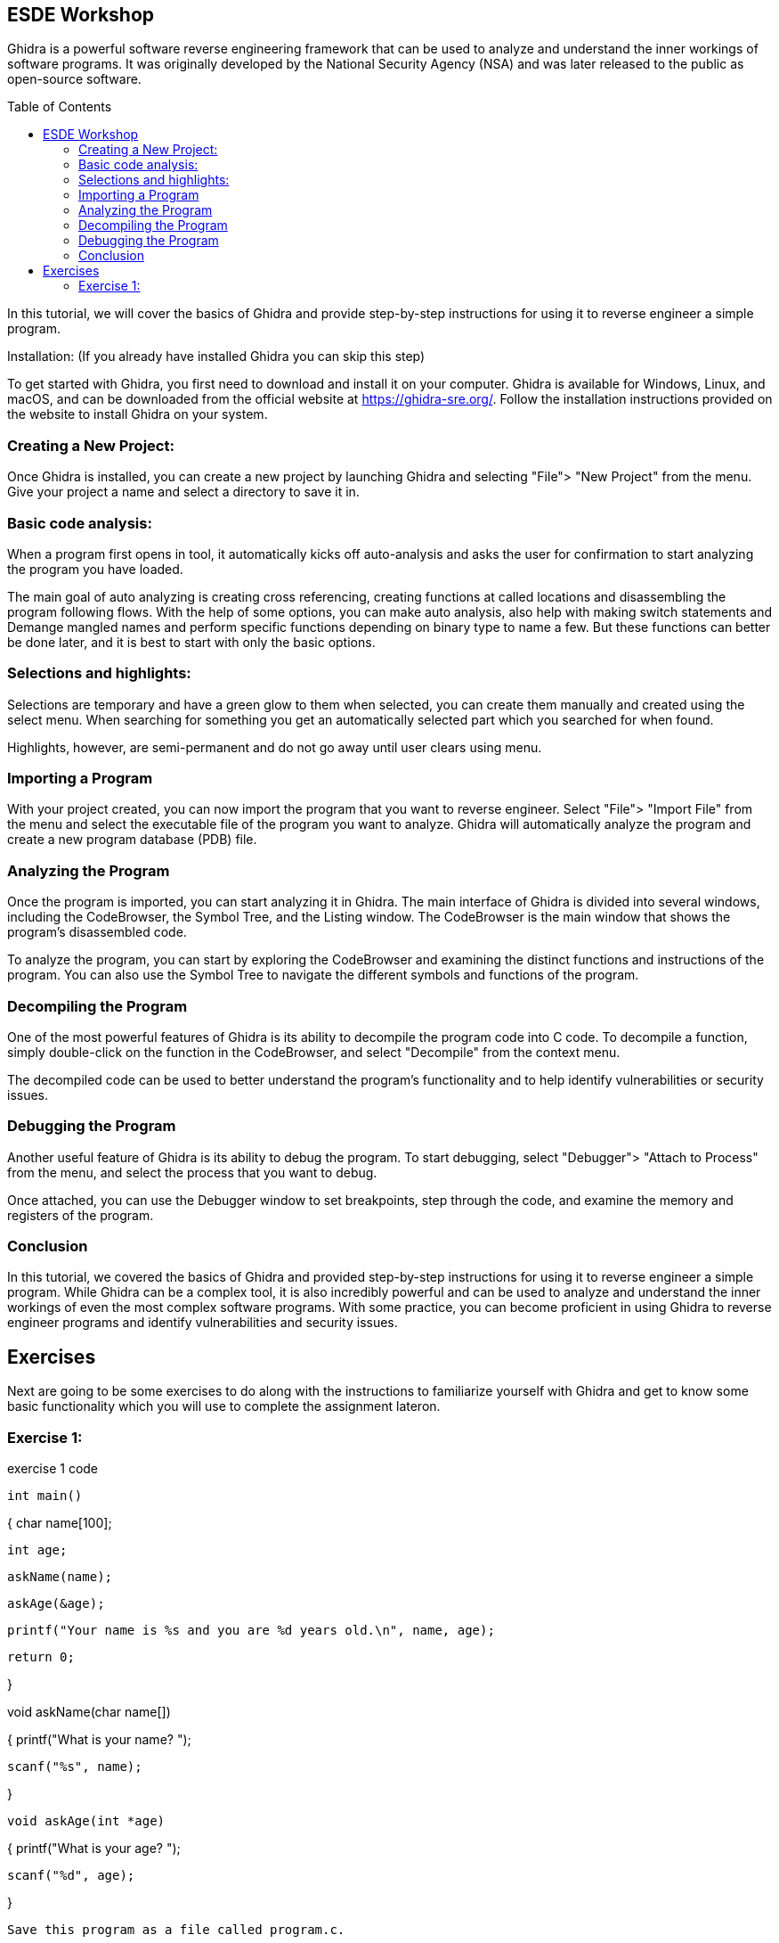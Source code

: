 ifdef::env-github[]
:imagesdir: images/
endif::[]
:imagesdir: images
:toc:
:toc-placement!:

== ESDE Workshop
 

Ghidra is a powerful software reverse engineering framework that can be used to analyze and understand the inner workings of software programs. It was originally developed by the National Security Agency (NSA) and was later released to the public as open-source software. 

toc::[]

In this tutorial, we will cover the basics of Ghidra and provide step-by-step instructions for using it to reverse engineer a simple program. 

  

Installation: (If you already have installed Ghidra you can skip this step) 

To get started with Ghidra, you first need to download and install it on your computer. Ghidra is available for Windows, Linux, and macOS, and can be downloaded from the official website at https://ghidra-sre.org/. Follow the installation instructions provided on the website to install Ghidra on your system. 

  

=== Creating a New Project:

Once Ghidra is installed, you can create a new project by launching Ghidra and selecting "File"> "New Project" from the menu. Give your project a name and select a directory to save it in. 

  

=== Basic code analysis: 

When a program first opens in tool, it automatically kicks off auto-analysis and asks the user for confirmation to start analyzing the program you have loaded. 

The main goal of auto analyzing is creating cross referencing, creating functions at called locations and disassembling the program following flows. With the help of some options, you can make auto analysis, also help with making switch statements and Demange mangled names and perform specific functions depending on binary type to name a few. But these functions can better be done later, and it is best to start with only the basic options. 

 
=== Selections and highlights: 

Selections are temporary and have a green glow to them when selected, you can create them manually and created using the select menu. When searching for something you get an automatically selected part which you searched for when found. 

Highlights, however, are semi-permanent and do not go away until user clears using menu. 

 

 

=== Importing a Program 

With your project created, you can now import the program that you want to reverse engineer. Select "File"> "Import File" from the menu and select the executable file of the program you want to analyze. Ghidra will automatically analyze the program and create a new program database (PDB) file. 

  

=== Analyzing the Program 

Once the program is imported, you can start analyzing it in Ghidra. The main interface of Ghidra is divided into several windows, including the CodeBrowser, the Symbol Tree, and the Listing window. The CodeBrowser is the main window that shows the program's disassembled code. 

  

To analyze the program, you can start by exploring the CodeBrowser and examining the distinct functions and instructions of the program. You can also use the Symbol Tree to navigate the different symbols and functions of the program. 

  

=== Decompiling the Program 

One of the most powerful features of Ghidra is its ability to decompile the program code into C code. To decompile a function, simply double-click on the function in the CodeBrowser, and select "Decompile" from the context menu. 

  

The decompiled code can be used to better understand the program's functionality and to help identify vulnerabilities or security issues. 

  

=== Debugging the Program 

Another useful feature of Ghidra is its ability to debug the program. To start debugging, select "Debugger"> "Attach to Process" from the menu, and select the process that you want to debug. 

  

Once attached, you can use the Debugger window to set breakpoints, step through the code, and examine the memory and registers of the program. 

  

=== Conclusion 

In this tutorial, we covered the basics of Ghidra and provided step-by-step instructions for using it to reverse engineer a simple program. While Ghidra can be a complex tool, it is also incredibly powerful and can be used to analyze and understand the inner workings of even the most complex software programs. With some practice, you can become proficient in using Ghidra to reverse engineer programs and identify vulnerabilities and security issues. 

 
 
== Exercises 
Next are going to be some exercises to do along with the instructions to familiarize yourself with Ghidra and get to know some basic functionality which you will use to complete the assignment lateron.

=== Exercise 1: 

.exercise 1 code
[source,C]
// @author Sjong Leow {@code s.leow@student.fontys.nl} 

int main() 

{    char name[100]; 

    int age; 

     askName(name); 

    askAge(&age); 

     printf("Your name is %s and you are %d years old.\n", name, age); 

    return 0; 

}  

void askName(char name[]) 

{   printf("What is your name? "); 

    scanf("%s", name); 

} 

 void askAge(int *age) 

{    printf("What is your age? "); 

    scanf("%d", age); 

} 
----
Save this program as a file called program.c. 

  

1. Open Ghidra: 

Once you've downloaded and installed Ghidra, open the program. 

  

2. Create a new project: 

When you first open Ghidra, you'll be prompted to create a new project. Give your project a name and select a location to save it. 

Convert to a.out or a.exe 

Go to where you saved your program.c use a C compiler such as GCC or Clang to convert to a.out or a.exe. If you don’t have it installed, you can use this in the terminal to install  GCC sudo apt install GCC 

 

3. Import the program:  

In the Ghidra project window, right-click on "Programs" and select "Import file." Navigate to the location of your program.c file and select it. 

  

4. Analyze the program:  

Once your program is imported, right-click on it and select "Analyze." Ghidra will analyze the program and create a "Program Tree" on the left-hand side of the screen. 

  

5. Explore the program:  

You can now explore the program using the "Program Tree" and the different views in Ghidra. For example, you can view the program's code in the "Listing" view, which shows the assembly code for the program. 

  

6. Disassemble the program:  

Let's disassemble the program to see its assembly code. In the "Program Tree," expand the "Functions" section and find the main function. Double-click on the function to open it in the "Listing" view. 

  

7. Analyze the disassembled code:  

In the "Listing" view, you can see the assembly code for the main function. You can use the assembly code to better understand how the program works. 

  

8. Find the printf function:  

Let's find the printf function in the program. In the "Program Tree," expand the "Symbols" section and find the symbol that represents the printf function. Double-click on the symbol to open it in the "Listing" view. 

  

9. Analyze the printf function:  

In the "Listing" view, you can see the assembly code for the printf function. You can use the assembly code to better understand how the printf function works. 

  

10. Find the user input functions:  

Let's find the scanf functions that read in the user's name and age. In the "Program Tree," expand the "Functions" section and find the main function. Right-click on the function and select "Find references." In the "Find References" window, search for scanf. 

  

11. Analyze the user input functions:  

Ghidra will show you all the places in the program where the scanf functions are used to read in user input. You can use this information to better understand how the user input is processed. 

  

12. Save your work:  

Once you've analyzed the program to your satisfaction, make sure to save your Ghidra project so you can return to it later if needed. 

 
=== Basic functionality of ghidra:

The next set of instructions is to try and understand the basic functionality of Ghidra.


* Highlighting

When you click on a piece of code in the listing or in the decompile window you see it gets selected on the other window aswell: 

.Highlight example
image::Highlighted.png[]

* Labels

To make the code more readable, you can use labels or renaming the variables to make it easier to read. 

This is done by clicking on the word in the decompiler and pressing L or right click and rename variable. 

.Variable example
image::Labels.png[]

 
* Convert 
when you want to view numbers in a diffrent type like an unsigned decimal instead of Hex numbers that are in the listing view
you select the line where you want the convert to happen and right click and convert.

.Convert example
image::Convert.png[]

* Bookmarks 
for the possibility to easily navigate between functions/methods of interest where you can create multiple bookmarks and switch between them.

.Bookmarks example
image::Bookmark.png[]

* Search 
when you want to search for a specific string in the project to be able to jump to the position of this string to get more knowledge about how the application works.

.Search example
image::Search.png[]
 
next is the main assignment of the workshop:

=== Practice into Action CrackMe1 Assignment

Go into the Assignment folder

Open the .jar file in ghidra using the import file function and look for the password. And look around for what you can find. 

If the jar does not run when you double, click on it then you can use this command: java -jar jarfilename.jar 

Good luck! 

 

https://static.grumpycoder.net/pixel/docs/GhidraClass/Beginner/Introduction_to_Ghidra_Student_Guide_withNotes.html#Introduction_to_Ghidra_Student_Guide.html 

 